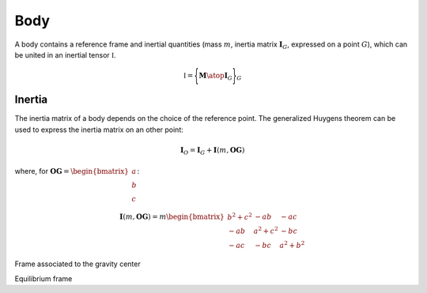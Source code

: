 Body
====

A body contains a reference frame and inertial quantities (mass :math:`m`, inertia matrix :math:`\mathbf{I}_G`, expressed
on a point :math:`G`), which can be united in an inertial tensor :math:`\mathbb{I}`.

.. math::
    \mathbb{I} = \Biggl \lbrace { \mathbf{M} \atop \mathbf{I}_G } \Biggr \rbrace_G

Inertia
-------

The inertia matrix of a body depends on the choice of the reference point. The generalized Huygens theorem can be used to
express the inertia matrix on an other point:

.. math::
    \mathbf{I}_O = \mathbf{I}_G + \mathbf{I}(m,\mathbf{OG})

where, for :math:`\mathbf{OG} = \begin{bmatrix} a \\ b \\ c \end{bmatrix}`:

.. math::
    \mathbf{I}(m,\mathbf{OG}) = m \begin{bmatrix} b^2 + c^2 & -ab & -ac\\ -ab & a^2 + c^2 & -bc \\ -ac & -bc & a^2 + b^2 \end{bmatrix}





Frame associated to the gravity center

Equilibrium frame


